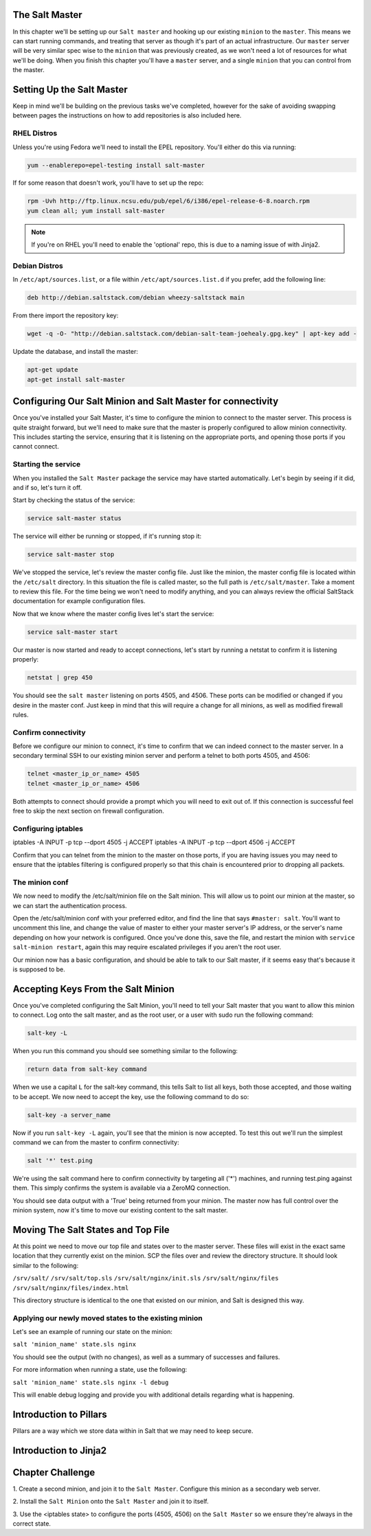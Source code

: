The Salt Master
===============

In this chapter we'll be setting up our ``Salt master`` and hooking up our
existing ``minion`` to the ``master``. This means we can start running
commands, and treating that server as though it's part of an actual 
infrastructure. Our ``master`` server will be very similar spec wise to the
``minion`` that was previously created, as we won't need a lot of resources
for what we'll be doing. When you finish this chapter you'll have a ``master``
server, and a single ``minion`` that you can control from the master.

Setting Up the Salt Master
==========================

Keep in mind we'll be building on the previous tasks we've completed, however
for the sake of avoiding swapping between pages the instructions on how to add
repositories is also included here.

RHEL Distros
------------

Unless you're using Fedora we'll need to install the EPEL repository. You'll
either do this via running:

.. code-block:: bash

    yum --enablerepo=epel-testing install salt-master


If for some reason that doesn't work, you'll have to set up the repo:

.. code-block:: bash

    rpm -Uvh http://ftp.linux.ncsu.edu/pub/epel/6/i386/epel-release-6-8.noarch.rpm
    yum clean all; yum install salt-master

.. note::

    If you're on RHEL you'll need to enable the 'optional' repo, this is due
    to a naming issue of with Jinja2.

Debian Distros
--------------

In ``/etc/apt/sources.list``, or a file within ``/etc/apt/sources.list.d`` if
you prefer, add the following line:

.. code-block:: bash
    
    deb http://debian.saltstack.com/debian wheezy-saltstack main

From there import the repository key:

.. code-block:: bash

    wget -q -O- "http://debian.saltstack.com/debian-salt-team-joehealy.gpg.key" | apt-key add -

Update the database, and install the master:

.. code-block:: bash

    apt-get update
    apt-get install salt-master

Configuring Our Salt Minion and Salt Master for connectivity
============================================================

Once you've installed your Salt Master, it's time to configure the minion to
connect to the master server. This process is quite straight forward, but
we'll need to make sure that the master is properly configured to allow minion
connectivity. This includes starting the service, ensuring that it is
listening on the appropriate ports, and opening those ports if you cannot
connect.

Starting the service
--------------------

When you installed the ``Salt Master`` package the service may have started
automatically. Let's begin by seeing if it did, and if so, let's turn it off.

Start by checking the status of the service:

.. code-block:: bash

    service salt-master status

The service will either be running or stopped, if it's running stop it:

.. code-block:: bash

    service salt-master stop

We've stopped the service, let's review the master config file. Just like the minion, the master config file is located within the ``/etc/salt``
directory. In this situation the file is called master, so the full path is
``/etc/salt/master``. Take a moment to review this file. For the time being we won't need to modify anything, and you can always review the official SaltStack documentation for example configuration files.

Now that we know where the master config lives let's start the service:

.. code-block:: bash

    service salt-master start

Our master is now started and ready to accept connections, let's start by 
running a netstat to confirm it is listening properly:

.. code-block:: bash

    netstat | grep 450

You should see the ``salt master`` listening on ports 4505, and 4506. These 
ports can be modified or changed if you desire in the master conf. Just keep 
in mind that this will require a change for all minions, as well as modified 
firewall rules.

Confirm connectivity
--------------------

Before we configure our minion to connect, it's time to confirm that we can 
indeed connect to the master server. In a secondary terminal SSH to our 
existing minion server and perform a telnet to both ports 4505, and 4506:

.. code-block:: bash

    telnet <master_ip_or_name> 4505
    telnet <master_ip_or_name> 4506

Both attempts to connect should provide a prompt which you will need to exit 
out of. If this connection is successful feel free to skip the next section on 
firewall configuration.

Configuring iptables
--------------------

iptables -A INPUT -p tcp --dport 4505 -j ACCEPT
iptables -A INPUT -p tcp --dport 4506 -j ACCEPT

Confirm that you can telnet from the minion to the master on those ports, if
you are having issues you may need to ensure that the iptables filtering is
configured properly so that this chain is encountered prior to dropping all
packets.


The minion conf
---------------

We now need to modify the /etc/salt/minion file on the Salt minion. This will
allow us to point our minion at the master, so we can start the authentication
process.

Open the /etc/salt/minion conf with your preferred editor, and find the line
that says ``#master: salt``. You'll want to uncomment this line, and change
the value of master to either your master server's IP address, or the server's
name depending on how your network is configured. Once you've done this, save
the file, and restart the minion with ``service salt-minion restart``, again
this may require escalated privileges if you aren't the root user.

Our minion now has a basic configuration, and should be able to talk to our 
Salt master, if it seems easy that's because it is supposed to be.

Accepting Keys From the Salt Minion
===================================

Once you've completed configuring the Salt Minion, you'll need to tell your
Salt master that you want to allow this minion to connect. Log onto the salt
master, and as the root user, or a user with sudo run the following command:

.. code-block:: bash

    salt-key -L

When you run this command you should see something similar to the following:

.. code-block:: bash

    return data from salt-key command

When we use a capital ``L`` for the salt-key command, this tells Salt to list all keys, both those accepted, and those waiting to be accept. We now need to 
accept the key, use the following command to do so:

.. code-block:: bash

    salt-key -a server_name

Now if you run ``salt-key -L`` again, you'll see that the minion is now 
accepted. To test this out we'll run the simplest command we can from
the master to confirm connectivity:

.. code-block:: bash

    salt '*' test.ping

We're using the salt command here to confirm connectivity by targeting all
('*') machines, and running test.ping against them. This simply confirms
the system is available via a ZeroMQ connection.

You should see data output with a 'True' being returned from your minion.
The master now has full control over the minion system, now it's time to move
our existing content to the salt master.

Moving The Salt States and Top File
===================================

At this point we need to move our top file and states over to the master
server. These files will exist in the exact same location that they
currently exist on the minion. SCP the files over and review the directory
structure. It should look similar to the following:

``/srv/salt/``
``/srv/salt/top.sls``
``/srv/salt/nginx/init.sls`` 
``/srv/salt/nginx/files``
``/srv/salt/nginx/files/index.html``

This directory structure is identical to the one that existed on our minion,
and Salt is designed this way.

Applying our newly moved states to the existing minion
------------------------------------------------------

Let's see an example of running our state on the minion:

``salt 'minion_name' state.sls nginx``

You should see the output (with no changes), as well as a summary of successes
and failures.

For more information when running a state, use the following:

``salt 'minion_name' state.sls nginx -l debug``

This will enable debug logging and provide you with additional details
regarding what is happening.

Introduction to Pillars
=======================

Pillars are a way which we store data within in Salt that we may need to keep
secure.

Introduction to Jinja2
======================



Chapter Challenge
=================

1. Create a second minion, and join it to the ``Salt Master``. Configure
this minion as a secondary web server.

2. Install the ``Salt Minion`` onto the ``Salt Master`` and join it to
itself.

3. Use the <iptables state> to configure the ports (4505, 4506) on the
``Salt Master`` so we ensure they're always in the correct state.